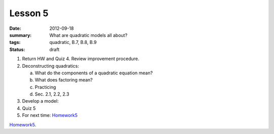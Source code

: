Lesson 5
########

:date: 2012-09-18
:summary: What are quadratic models all about? 
:tags: quadratic, B.7, B.8, B.9 
:status: draft

1. Return HW and Quiz 4. Review improvement procedure.

2. Deconstructing quadratics:

   a. What do the components of a quadratic equation mean?
   b. What does factoring mean?
   c. Practicing
   d. Sec. 2.1, 2.2, 2.3

3. Develop a model:

4. Quiz 5

5. For next time: Homework5_


Homework5_.

.. _Homework5: ../homework-5.html

   
